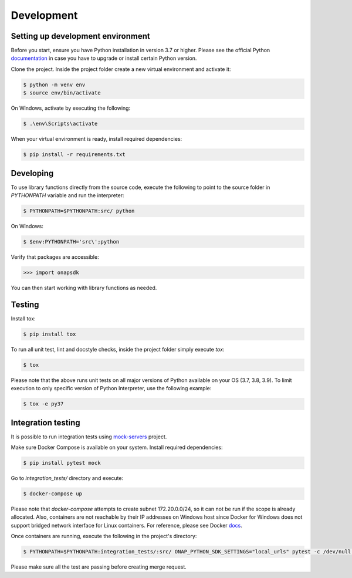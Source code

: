 Development
############



Setting up development environment
----------------------------------
Before you start, ensure you have Python installation in version 3.7 or higher.
Please see the official Python documentation_ in case you have to upgrade or install
certain Python version.

.. _documentation: https://docs.python.org/3/using/index.html

Clone the project. Inside the project folder create a new virtual environment and activate
it:

.. code:: shell

    $ python -m venv env
    $ source env/bin/activate

On Windows, activate by executing the following:

.. code:: powershell

    $ .\env\Scripts\activate

When your virtual environment is ready, install required dependencies:

.. code:: shell

    $ pip install -r requirements.txt

Developing
----------

To use library functions directly from the source code, execute the following
to point to the source folder in *PYTHONPATH* variable and run the interpreter:


.. code:: shell

    $ PYTHONPATH=$PYTHONPATH:src/ python


On Windows:

.. code:: powershell

    $ $env:PYTHONPATH='src\';python

Verify that packages are accessible:

.. code:: python

    >>> import onapsdk

You can then start working with library functions as needed.

Testing
-------

Install tox:

.. code:: shell

    $ pip install tox

To run all unit test, lint and docstyle checks, inside the project folder simply
execute *tox*:

.. code:: shell

    $ tox

Please note that the above runs unit tests on all major versions of Python available on your
OS (3.7, 3.8, 3.9). To limit execution to only specific version of Python Interpreter,
use the following example:

.. code:: shell

    $ tox -e py37

Integration testing
-------------------

It is possible to run integration tests using mock-servers_ project.

.. _mock-servers: https://gitlab.com/Orange-OpenSource/lfn/onap/mock_servers

Make sure Docker Compose is available on your system. Install required dependencies:

.. code:: shell

    $ pip install pytest mock

Go to *integration_tests/* directory and execute:

.. code:: shell

    $ docker-compose up

Please note that *docker-compose* attempts to create subnet 172.20.0.0/24, so it can not be run if the scope is already allocated.
Also, containers are not reachable by their IP addresses on Windows host since
Docker for Windows does not support bridged network interface for Linux containers.
For reference, please see Docker docs_.

.. _docs: https://docs.docker.com/docker-for-windows/networking/#known-limitations-use-cases-and-workarounds

Once containers are running, execute the following in the project's directory:

.. code:: shell

    $ PYTHONPATH=$PYTHONPATH:integration_tests/:src/ ONAP_PYTHON_SDK_SETTINGS="local_urls" pytest -c /dev/null --verbose --junitxml=pytest-integration.xml integration_tests

Please make sure all the test are passing before creating merge request.